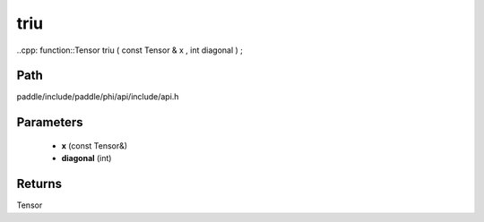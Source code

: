 .. _en_api_paddle_experimental_triu:

triu
-------------------------------

..cpp: function::Tensor triu ( const Tensor & x , int diagonal ) ;


Path
:::::::::::::::::::::
paddle/include/paddle/phi/api/include/api.h

Parameters
:::::::::::::::::::::
	- **x** (const Tensor&)
	- **diagonal** (int)

Returns
:::::::::::::::::::::
Tensor
